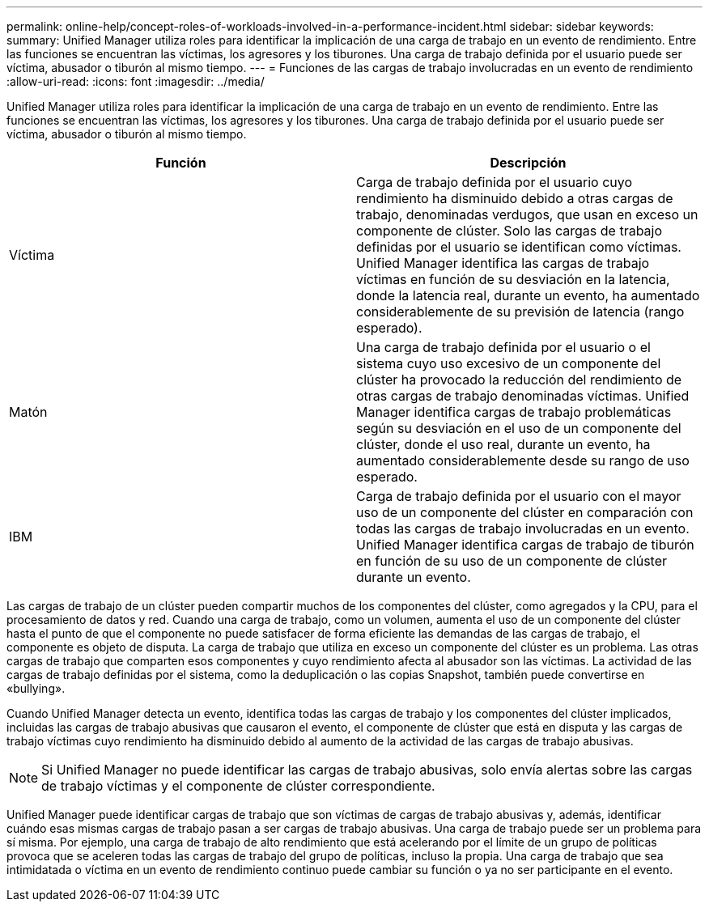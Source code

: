 ---
permalink: online-help/concept-roles-of-workloads-involved-in-a-performance-incident.html 
sidebar: sidebar 
keywords:  
summary: Unified Manager utiliza roles para identificar la implicación de una carga de trabajo en un evento de rendimiento. Entre las funciones se encuentran las víctimas, los agresores y los tiburones. Una carga de trabajo definida por el usuario puede ser víctima, abusador o tiburón al mismo tiempo. 
---
= Funciones de las cargas de trabajo involucradas en un evento de rendimiento
:allow-uri-read: 
:icons: font
:imagesdir: ../media/


[role="lead"]
Unified Manager utiliza roles para identificar la implicación de una carga de trabajo en un evento de rendimiento. Entre las funciones se encuentran las víctimas, los agresores y los tiburones. Una carga de trabajo definida por el usuario puede ser víctima, abusador o tiburón al mismo tiempo.

|===
| Función | Descripción 


 a| 
Víctima
 a| 
Carga de trabajo definida por el usuario cuyo rendimiento ha disminuido debido a otras cargas de trabajo, denominadas verdugos, que usan en exceso un componente de clúster. Solo las cargas de trabajo definidas por el usuario se identifican como víctimas. Unified Manager identifica las cargas de trabajo víctimas en función de su desviación en la latencia, donde la latencia real, durante un evento, ha aumentado considerablemente de su previsión de latencia (rango esperado).



 a| 
Matón
 a| 
Una carga de trabajo definida por el usuario o el sistema cuyo uso excesivo de un componente del clúster ha provocado la reducción del rendimiento de otras cargas de trabajo denominadas víctimas. Unified Manager identifica cargas de trabajo problemáticas según su desviación en el uso de un componente del clúster, donde el uso real, durante un evento, ha aumentado considerablemente desde su rango de uso esperado.



 a| 
IBM
 a| 
Carga de trabajo definida por el usuario con el mayor uso de un componente del clúster en comparación con todas las cargas de trabajo involucradas en un evento. Unified Manager identifica cargas de trabajo de tiburón en función de su uso de un componente de clúster durante un evento.

|===
Las cargas de trabajo de un clúster pueden compartir muchos de los componentes del clúster, como agregados y la CPU, para el procesamiento de datos y red. Cuando una carga de trabajo, como un volumen, aumenta el uso de un componente del clúster hasta el punto de que el componente no puede satisfacer de forma eficiente las demandas de las cargas de trabajo, el componente es objeto de disputa. La carga de trabajo que utiliza en exceso un componente del clúster es un problema. Las otras cargas de trabajo que comparten esos componentes y cuyo rendimiento afecta al abusador son las víctimas. La actividad de las cargas de trabajo definidas por el sistema, como la deduplicación o las copias Snapshot, también puede convertirse en «bullying».

Cuando Unified Manager detecta un evento, identifica todas las cargas de trabajo y los componentes del clúster implicados, incluidas las cargas de trabajo abusivas que causaron el evento, el componente de clúster que está en disputa y las cargas de trabajo víctimas cuyo rendimiento ha disminuido debido al aumento de la actividad de las cargas de trabajo abusivas.

[NOTE]
====
Si Unified Manager no puede identificar las cargas de trabajo abusivas, solo envía alertas sobre las cargas de trabajo víctimas y el componente de clúster correspondiente.

====
Unified Manager puede identificar cargas de trabajo que son víctimas de cargas de trabajo abusivas y, además, identificar cuándo esas mismas cargas de trabajo pasan a ser cargas de trabajo abusivas. Una carga de trabajo puede ser un problema para sí misma. Por ejemplo, una carga de trabajo de alto rendimiento que está acelerando por el límite de un grupo de políticas provoca que se aceleren todas las cargas de trabajo del grupo de políticas, incluso la propia. Una carga de trabajo que sea intimidatada o víctima en un evento de rendimiento continuo puede cambiar su función o ya no ser participante en el evento.
